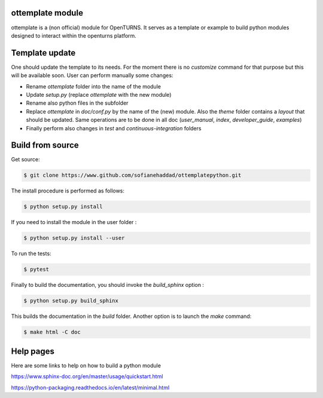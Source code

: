 ottemplate module
=================

ottemplate is a (non official) module for OpenTURNS. It serves as a template or example to build python modules designed to interact within the openturns platform.


Template update
================
One should update the template to its needs. For the moment there is no `customize` command for that purpose but this will be available soon.
User can perform manually some changes:

- Rename `ottemplate` folder into the name of the module
- Update `setup.py` (replace `ottemplate` with the new module)
- Rename also python files in the subfolder
- Replace `ottemplate` in `doc/conf.py` by the name of the (new) module. Also the `theme` folder contains a `layout` that should be updated.
  Same operations are to be done in all doc (`user_manual`, `index`, `developer_guide`, `examples`)
- Finally perform also changes in `test` and `continuous-integration` folders


Build from source
=================

Get source:

.. code-block:: shell

    $ git clone https://www.github.com/sofianehaddad/ottemplatepython.git


The install procedure is performed as follows:

.. code-block:: shell

    $ python setup.py install

If you need to install the module in the user folder :

.. code-block:: shell

    $ python setup.py install --user

To run the tests:

.. code-block:: shell

    $ pytest

Finally to build the documentation, you should invoke the `build_sphinx` option :

.. code-block:: shell

    $ python setup.py build_sphinx

This builds the documentation in the `build` folder. Another option is to launch the `make` command:

.. code-block:: shell

    $ make html -C doc

Help pages
==========

Here are some links to help on how to build a python module

https://www.sphinx-doc.org/en/master/usage/quickstart.html

https://python-packaging.readthedocs.io/en/latest/minimal.html